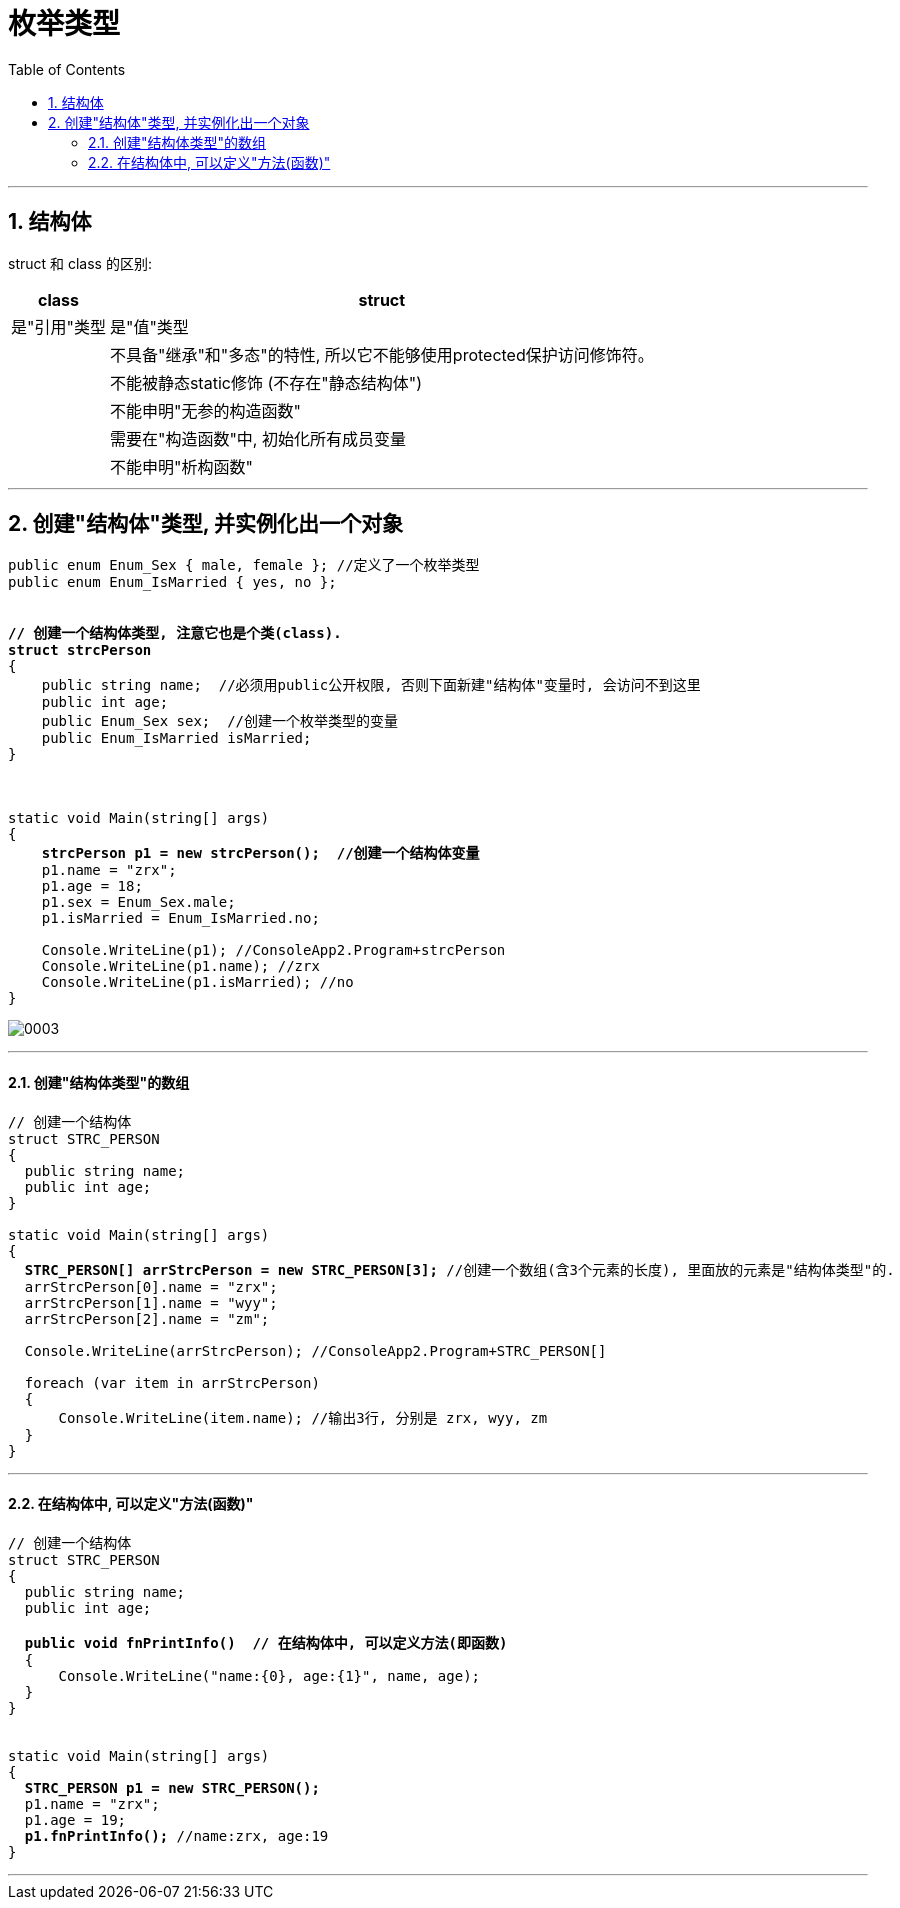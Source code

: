 ﻿
= 枚举类型
:sectnums:
:toclevels: 3
:toc: left

---

== 结构体


struct 和 class 的区别:

[options="autowidth"]
|===
|class |struct

|是"引用"类型
|是"值"类型

|
|不具备"继承"和"多态"的特性, 所以它不能够使用protected保护访问修饰符。

|
|不能被静态static修饰 (不存在"静态结构体")

|
|不能申明"无参的构造函数"

|
|需要在"构造函数"中, 初始化所有成员变量

|
|不能申明"析构函数"
|===

'''

== 创建"结构体"类型, 并实例化出一个对象

[,subs=+quotes]
----
public enum Enum_Sex { male, female }; //定义了一个枚举类型
public enum Enum_IsMarried { yes, no };


*// 创建一个结构体类型, 注意它也是个类(class).*
*struct strcPerson*
{
    public string name;  //必须用public公开权限, 否则下面新建"结构体"变量时, 会访问不到这里
    public int age;
    public Enum_Sex sex;  //创建一个枚举类型的变量
    public Enum_IsMarried isMarried;
}



static void Main(string[] args)
{
    *strcPerson p1 = new strcPerson();  //创建一个结构体变量*
    p1.name = "zrx";
    p1.age = 18;
    p1.sex = Enum_Sex.male;
    p1.isMarried = Enum_IsMarried.no;

    Console.WriteLine(p1); //ConsoleApp2.Program+strcPerson
    Console.WriteLine(p1.name); //zrx
    Console.WriteLine(p1.isMarried); //no
}
----

image:img/0003.png[,]

'''

==== 创建"结构体类型"的数组

[,subs=+quotes]
----
// 创建一个结构体
struct STRC_PERSON
{
  public string name;
  public int age;
}

static void Main(string[] args)
{
  *STRC_PERSON[] arrStrcPerson = new STRC_PERSON[3];* //创建一个数组(含3个元素的长度), 里面放的元素是"结构体类型"的.
  arrStrcPerson[0].name = "zrx";
  arrStrcPerson[1].name = "wyy";
  arrStrcPerson[2].name = "zm";

  Console.WriteLine(arrStrcPerson); //ConsoleApp2.Program+STRC_PERSON[]

  foreach (var item in arrStrcPerson)
  {
      Console.WriteLine(item.name); //输出3行, 分别是 zrx, wyy, zm
  }
}
----

'''

==== 在结构体中, 可以定义"方法(函数)"

[,subs=+quotes]
----
// 创建一个结构体
struct STRC_PERSON
{
  public string name;
  public int age;

  *public void fnPrintInfo()  // 在结构体中, 可以定义方法(即函数)*
  {
      Console.WriteLine("name:{0}, age:{1}", name, age);
  }
}


static void Main(string[] args)
{
  *STRC_PERSON p1 = new STRC_PERSON();*
  p1.name = "zrx";
  p1.age = 19;
  *p1.fnPrintInfo();* //name:zrx, age:19
}
----

'''


